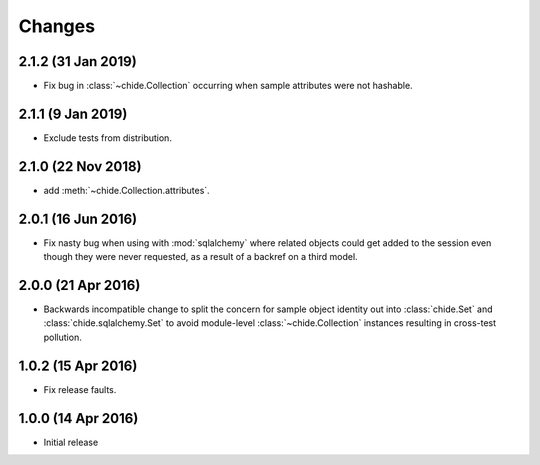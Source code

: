 Changes
=======

2.1.2 (31 Jan 2019)
-------------------

- Fix bug in :class:`~chide.Collection` occurring when sample attributes were
  not hashable.

2.1.1 (9 Jan 2019)
-------------------

-  Exclude tests from distribution.

2.1.0 (22 Nov 2018)
-------------------

-  add :meth:`~chide.Collection.attributes`.

2.0.1 (16 Jun 2016)
-------------------

- Fix nasty bug when using with :mod:`sqlalchemy` where related objects could get
  added to the session even though they were never requested, as a result of
  a backref on a third model.

2.0.0 (21 Apr 2016)
-------------------

- Backwards incompatible change to split the concern for sample object
  identity out into :class:`chide.Set` and :class:`chide.sqlalchemy.Set`
  to avoid module-level :class:`~chide.Collection` instances resulting
  in cross-test pollution.

1.0.2 (15 Apr 2016)
-------------------

- Fix release faults.

1.0.0 (14 Apr 2016)
-------------------

- Initial release
